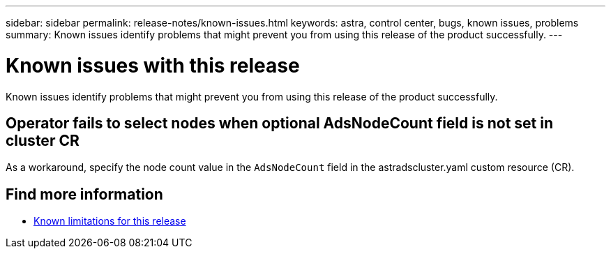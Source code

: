 ---
sidebar: sidebar
permalink: release-notes/known-issues.html
keywords: astra, control center, bugs, known issues, problems
summary: Known issues identify problems that might prevent you from using this release of the product successfully.
---

= Known issues with this release
:hardbreaks:
:icons: font
:imagesdir: ../media/release-notes/

Known issues identify problems that might prevent you from using this release of the product successfully.

== Operator fails to select nodes when optional AdsNodeCount field is not set in cluster CR
//???
As a workaround, specify the node count value in the `AdsNodeCount` field in the astradscluster.yaml custom resource (CR).


== Find more information

* link:../release-notes/known-limitations.html[Known limitations for this release]
